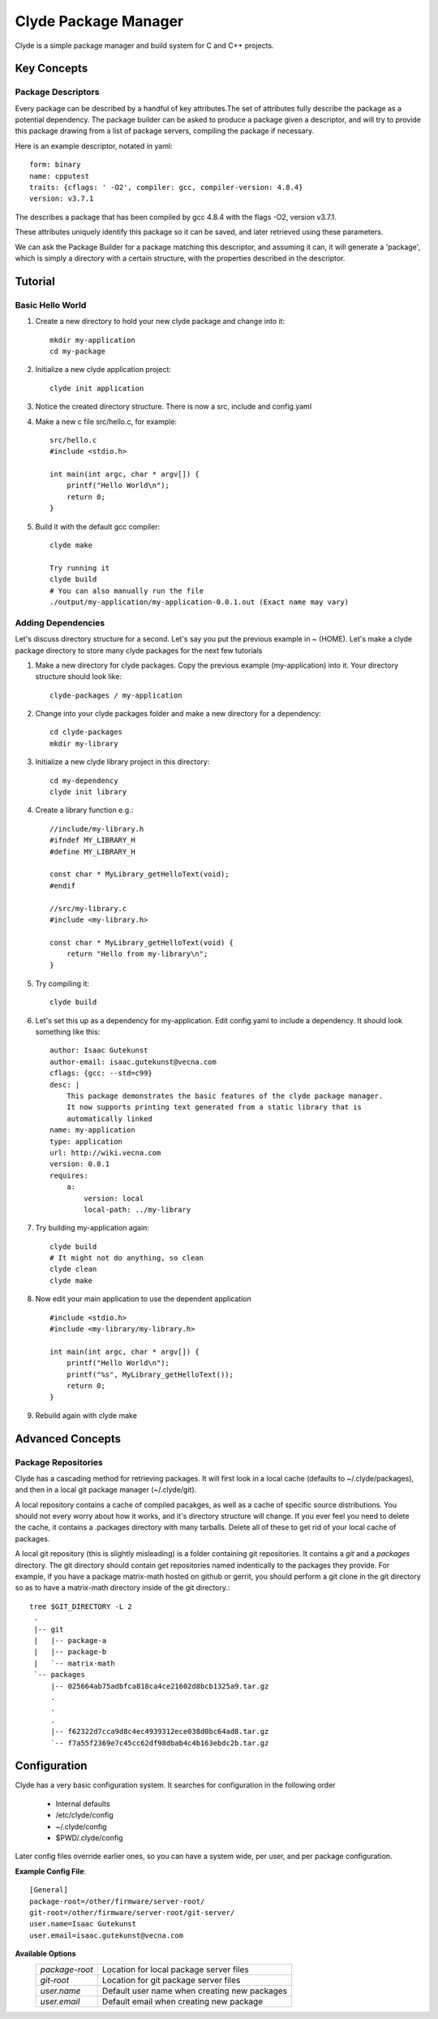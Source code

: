 Clyde Package Manager
=====================


Clyde is a simple package manager and build system for C and C++ projects.


Key Concepts
------------

Package Descriptors
~~~~~~~~~~~~~~~~~~~

Every package can be described by a handful of key attributes.The set of attributes fully describe the package as a potential dependency. The package builder can be asked to produce a package given a descriptor, and will try to provide this package drawing from a list of package servers, compiling the package if necessary.

Here is an example descriptor, notated in yaml::

    form: binary
    name: cpputest
    traits: {cflags: ' -O2', compiler: gcc, compiler-version: 4.8.4}
    version: v3.7.1

The describes a package that has been compiled by gcc 4.8.4 with the flags -O2, version v3.7.1.

These attributes uniquely identify this package so it can be saved, and later retrieved using these parameters.

We can ask the Package Builder for a package matching this descriptor, and assuming it can, it will generate a 'package', which is simply a directory with a certain structure, with the properties described in the descriptor.


Tutorial
--------

Basic Hello World
~~~~~~~~~~~~~~~~~

1. Create a new directory to hold your new clyde package and change into it::

    mkdir my-application
    cd my-package

2. Initialize a new clyde application project::

    clyde init application

3. Notice the created directory structure. There is now a src, include and config.yaml

4. Make a new c file src/hello.c, for example::

    src/hello.c
    #include <stdio.h>
     
    int main(int argc, char * argv[]) {
        printf("Hello World\n");
        return 0;
    }

5. Build it with the default gcc compiler::

    clyde make

    Try running it
    clyde build
    # You can also manually run the file 
    ./output/my-application/my-application-0.0.1.out (Exact name may vary) 


Adding Dependencies
~~~~~~~~~~~~~~~~~~~

Let's discuss directory structure for a second. Let's say you put the previous example in ~ (HOME). Let's make a clyde package directory to store many clyde packages for the next few tutorials

1. Make a new directory for clyde packages. Copy the previous example (my-application) into it. Your directory structure should look like::

    clyde-packages / my-application

2. Change into your clyde packages folder and make a new directory for a dependency::

    cd clyde-packages
    mkdir my-library

3. Initialize a new clyde library project in this directory::

    cd my-dependency
    clyde init library

4. Create a library function e.g.::

    //include/my-library.h
    #ifndef MY_LIBRARY_H
    #define MY_LIBRARY_H
     
    const char * MyLibrary_getHelloText(void);
    #endif
     
    //src/my-library.c
    #include <my-library.h>
     
    const char * MyLibrary_getHelloText(void) {
        return "Hello from my-library\n";
    }

5. Try compiling it::

    clyde build


6. Let's set this up as a dependency for my-application. Edit config.yaml to include a dependency. It should look something like this::
    
        author: Isaac Gutekunst
        author-email: isaac.gutekunst@vecna.com
        cflags: {gcc: --std=c99} 
        desc: |
            This package demonstrates the basic features of the clyde package manager.
            It now supports printing text generated from a static library that is
            automatically linked
        name: my-application
        type: application
        url: http://wiki.vecna.com
        version: 0.0.1
        requires:
            a:
                version: local
                local-path: ../my-library

7. Try building my-application again::

    clyde build
    # It might not do anything, so clean
    clyde clean
    clyde make

8. Now edit your main application to use the dependent application ::

    #include <stdio.h>
    #include <my-library/my-library.h>
     
    int main(int argc, char * argv[]) {
        printf("Hello World\n");
        printf("%s", MyLibrary_getHelloText());
        return 0;
    }
9.  Rebuild again with clyde make


Advanced Concepts
-----------------

Package Repositories
~~~~~~~~~~~~~~~~~~~~

Clyde has a cascading method for retrieving packages. It will first look in a local cache (defaults to ~/.clyde/packages), and then in a local git package manager (~/.clyde/git).


A local repository contains a cache of compiled pacakges, as well as a cache of specific source distributions.
You should not every worry about how it works, and it's  directory structure will change.
If you ever feel you need to delete the cache, it contains a .packages directory with many tarballs. Delete all of these to get rid of your local cache of packages.

A local git repository (this is slightly misleading) is a folder containing git repositories.
It contains a *git* and a *packages* directory. The git directory should contain get repositories named indentically to the packages they provide. For example, if you have a package matrix-math hosted on github or gerrit, you should perform a git clone in the git directory so as to have a matrix-math directory inside of the git directory.::

   tree $GIT_DIRECTORY -L 2
    .
    |-- git
    |   |-- package-a
    |   |-- package-b
    |   `-- matrix-math
    `-- packages
        |-- 025664ab75adbfca818ca4ce21602d8bcb1325a9.tar.gz
        .
        .
        .
        |-- f62322d7cca9d8c4ec4939312ece038d0bc64ad8.tar.gz
        `-- f7a55f2369e7c45cc62df98dbab4c4b163ebdc2b.tar.gz


Configuration
-------------

Clyde has a very basic configuration system. It searches for configuration in the following order
    
    * Internal defaults
    * /etc/clyde/config
    * ~/.clyde/config
    * $PWD/.clyde/config

Later config files override earlier ones, so you can have a system wide, per user, and per package configuration.

**Example Config File**::
    
   [General]
   package-root=/other/firmware/server-root/
   git-root=/other/firmware/server-root/git-server/
   user.name=Isaac Gutekunst
   user.email=isaac.gutekunst@vecna.com

**Available Options**
    +------------------+----------------------------------------------+
    | *package-root*   | Location for local package server files      |
    +------------------+----------------------------------------------+
    | *git-root*       | Location for git package server files        |
    +------------------+----------------------------------------------+
    | *user.name*      | Default user name when creating new packages |
    +------------------+----------------------------------------------+
    | *user.email*     | Default email when creating new package      |
    +------------------+----------------------------------------------+

 




